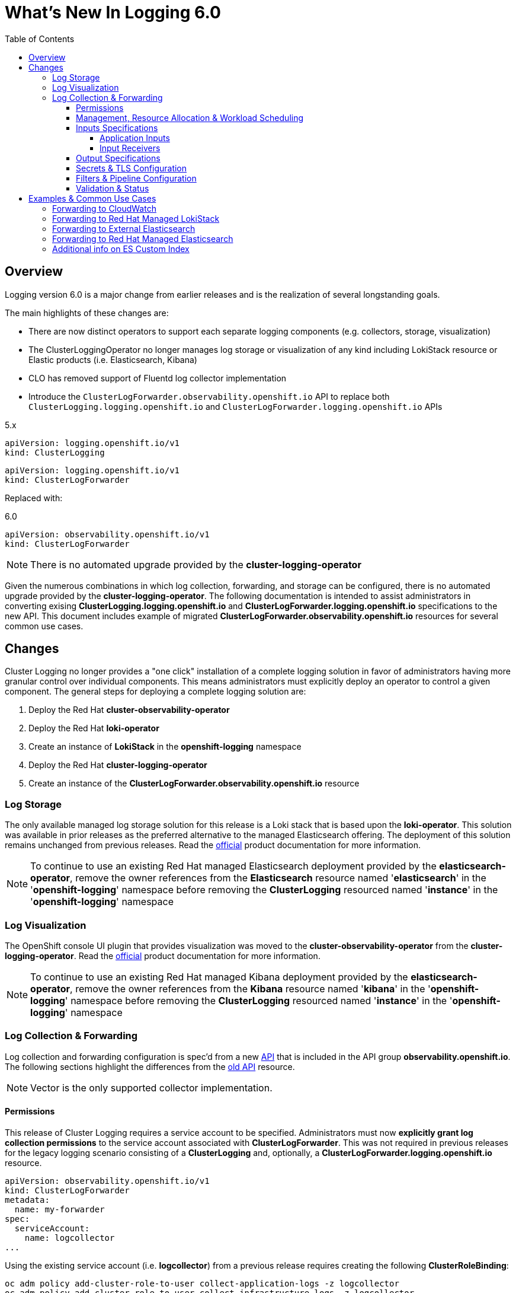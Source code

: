 :toc:
:toclevels: 4

= What's New In Logging 6.0

== Overview
Logging version 6.0 is a major change from earlier releases and is the realization of several longstanding goals.

The main highlights of these changes are:

* There are now distinct operators to support each separate logging components (e.g. collectors, storage, visualization)
* The ClusterLoggingOperator no longer manages log storage or visualization of any kind including LokiStack resource or Elastic products (i.e. Elasticsearch, Kibana)
* CLO has removed support of Fluentd log collector implementation
* Introduce the `ClusterLogForwarder.observability.openshift.io` API to replace both `ClusterLogging.logging.openshift.io` and `ClusterLogForwarder.logging.openshift.io` APIs

.5.x
----
apiVersion: logging.openshift.io/v1
kind: ClusterLogging
----
----
apiVersion: logging.openshift.io/v1
kind: ClusterLogForwarder
----

Replaced with:

.6.0
----
apiVersion: observability.openshift.io/v1
kind: ClusterLogForwarder
----

NOTE: There is no automated upgrade provided by the *cluster-logging-operator*

Given the numerous combinations in which log collection, forwarding, and storage can be configured, there is no automated upgrade provided by the *cluster-logging-operator*.  The following documentation is intended to assist administrators in converting exising **ClusterLogging.logging.openshift.io** and **ClusterLogForwarder.logging.openshift.io** specifications to the new API.  This document includes example of migrated **ClusterLogForwarder.observability.openshift.io** resources for several common use cases.

== Changes

Cluster Logging no longer provides a "one click" installation of a complete logging solution in favor of administrators
having more granular control over individual components.  This means administrators must explicitly deploy an operator to control
a given component. The general steps for deploying a complete logging solution are:

1. Deploy the Red Hat **cluster-observability-operator**
2. Deploy the Red Hat **loki-operator**
3. Create an instance of **LokiStack** in the *openshift-logging* namespace
4. Deploy the Red Hat **cluster-logging-operator**
5. Create an instance of the **ClusterLogForwarder.observability.openshift.io** resource

=== Log Storage
The only available managed log storage solution for this release is a Loki stack that is based upon the **loki-operator**.  This
solution was available in prior releases as the preferred alternative to the managed Elasticsearch offering.  The deployment
of this solution remains unchanged from previous releases. Read the https://docs.openshift.com/container-platform/4.16/observability/logging/log_storage/installing-log-storage.html[official] product documentation for more information.

NOTE: To continue to use an existing Red Hat managed Elasticsearch deployment provided by the **elasticsearch-operator**,
remove the owner references from the **Elasticsearch** resource named '**elasticsearch**' in the '**openshift-logging**'
namespace before removing the **ClusterLogging** resourced named '**instance**' in the '**openshift-logging**' namespace

=== Log Visualization
The OpenShift console UI plugin that provides visualization was moved to the **cluster-observability-operator** from the
**cluster-logging-operator**. Read the https://docs.openshift.com/container-platform/4.16/observability/cluster_observability_operator/installing-the-cluster-observability-operator.html[official] product documentation
for more information.

NOTE: To continue to use an existing Red Hat managed Kibana deployment provided by the **elasticsearch-operator**,
remove the owner references from the **Kibana** resource named '**kibana**' in the '**openshift-logging**'
namespace before removing the **ClusterLogging** resourced named '**instance**' in the '**openshift-logging**' namespace

=== Log Collection & Forwarding

Log collection and forwarding configuration is spec'd from a new link:../../reference/operator/api_observability_v1.adoc[API]
that is included in the API group **observability.openshift.io**. The following sections highlight the differences from the
https://github.com/openshift/cluster-logging-operator/blob/release-5.9/docs/reference/operator/api.adoc[old API] resource.

NOTE: Vector is the only supported collector implementation.

==== Permissions

This release of Cluster Logging requires a service account to be specified.  Administrators must now *explicitly grant log collection permissions* to the service account associated with *ClusterLogForwarder*.  This was not required in previous releases for the legacy logging scenario consisting of a *ClusterLogging* and, optionally, a *ClusterLogForwarder.logging.openshift.io* resource.

[source, yaml]
----
apiVersion: observability.openshift.io/v1
kind: ClusterLogForwarder
metadata:
  name: my-forwarder
spec:
  serviceAccount:
    name: logcollector
...
----
Using the existing service account (i.e. *logcollector*) from a previous release requires creating the following *ClusterRoleBinding*:

----
oc adm policy add-cluster-role-to-user collect-application-logs -z logcollector
oc adm policy add-cluster-role-to-user collect-infrastructure-logs -z logcollector
----

Additionally, create the following *ClusterRoleBinding* if collecting audit logs:

----
oc adm policy add-cluster-role-to-user collect-audit-logs -z logcollector
----

==== Management, Resource Allocation & Workload Scheduling
Configuration of the management state (i.e. managed, unmanaged), resource request and limits, tolerations, and node selection
are part of the new ClusterLogForwarder API.

.Previously part of the resource *ClusterLogging* (v5.9)
[source, yaml]
----
apiVersion: logging.openshift.io/v1
kind: ClusterLogging
metadata:
  name: instance
spec:
  managementState: Managed
  collection:
    resources:
      limits: {}
      requests: {}
    nodeSelector: {}
    tolerations: {}
----
.Now part of v6.0 *ClusterLogForwarder* along with inputs, outputs, filters and pipelines
[source, yaml]
----
apiVersion: observability.openshift.io/v1
kind: ClusterLogForwarder
metadata:
  name: instance
spec:
  managementState: Managed
  collector:
    resources:
      limits: {}
      requests: {}
    nodeSelector: {}
    tolerations: {}
...
----

==== Inputs Specifications

The input spec is an optional part of the *ClusterLogForwarder* spec where administrators can continue to use the pre-defined values of *application*, *infrastructure*, and *audit* to collect those sources.
See the https://github.com/openshift/cluster-logging-operator/blob/master/docs/reference/operator/api_observability_v1.adoc#specinputs[Input Spec] document for definitions of these values.
The spec, otherwise, has largely remained unchanged.

===== Application Inputs
Simplified namespace and container inclusion and exclusions are now collapsed into a single field

.v5.9 (Previous)
[source, yaml]
----
...
spec:
  inputs:
  - name: app-logs
    type: application
    application:
      namespaces:
      - foo
      - bar
      includes:
      - namespace: my-important
        container: main
      excludes:
      - container: too-verbose
...
----

.v6.0 Simplified Grouping of Includes and Excludes (New)
[source, yaml]
----
...
spec:
  inputs:
  - name: app-logs
    type: application
    application:
      includes:
      - namespace: foo
      - namespace: bar
      - namespace: my-important
        container: main
      excludes:
      - container: too-verbose
...
----

NOTE: *application*, *infrastructure*, and *audit* are reserved words and can not be used for the name when defining an input

===== Input Receivers

Input receivers now require explicit configuration of the `type` and `port` at the receiver level

.v5.9 (Previous)
[source, yaml]
----
...
spec:
  inputs:
  - name: an-http
    receiver:
      http:
        port: 8443
        format: kubeAPIAudit
  - name: a-syslog
    receiver:
      type: syslog
      syslog:
        port: 9442
...
----

.v6.0 Explicit Type and Port (New)
[source, yaml]
----
...
spec:
  inputs:
  - name: an-http
    type: receiver
    receiver:
      type: http
      port: 8443
      http:
        format: kubeAPIAudit
  - name: a-syslog
    type: receiver
    receiver:
      type: syslog
      port: 9442
...
----

==== Output Specifications

The high-level output spec changes:

* Moves URL to each output type spec
* Moves tuning to each output type spec
* Separates TLS from authentication
* Requires explicit configuration of keys and secret/configmap for TLS and authentication

==== Secrets & TLS Configuration
Secrets and TLS configuration are separated into `authentication` and `tls` configuration for each output.
They are now explicitly defined instead of relying upon administrators to specify secrets with recognized https://github.com/openshift/cluster-logging-operator/blob/release-5.9/docs/reference/operator/secrets.adoc[keys].

NOTE: The new configuration requires administrators to understand the previously recognized keys in order to continue to use the existing secrets.

.v6.0 Output Authentication and TLS Example
[source, yaml]
----
...
spec:
  outputs:
  - name: my-output
    type: http
    http:
      url: https://my-secure-output:8080
    authentication:
      password:
        key: pass
        secretName: my-secret
      username:
        key: user
        secretName: my-secret
    tls:
      ca:
        key: ca-bundle.crt
        secretName: collector
      certificate:
        key: tls.crt
        secretName: collector
      key:
        key: tls.key
        secretName: collector
...
----

.v6.0 Authentication using ServiceAccount token
[source,yaml]
----
...
spec:
  outputs:
  - name: my-output
    type: http
    http:
      url: https://my-secure-output:8080
    authentication:
      token:
        from: serviceAccount
    tls:
      ca:
        key: service-ca.crt
        configMapName: openshift-service-ca.crt
...
----

==== Filters & Pipeline Configuration

All attributes of pipelines in previous releases have been converted to filters in this release.
Individual filters are defined in the "filters" spec and referenced by a pipeline

.v5.9 Filters (Previous)
[source, yaml]
----
...
spec:
  pipelines:
  - name: app-logs
    detectMultilineErrors: true
    parse: json
    labels:
      foo: bar
...
----

.v6.0 Filter and Pipeline Spec (New)
[source, yaml]
----
...
spec:
  filters:
  - name: my-multiline
    type: detectMultilineException
  - name: my-parse
    type: parse
  - name: my-labels
    type: openshiftLabels
    openshiftLabels:
      foo: bar
  pipelines:
  - name: app-logs
    filterRefs:
    - my-multiline
    - my-parse
    - my-labels
...
----
NOTE: Drop filter, Prune filter and KubeAPIAudit filters remain unchanged

[source, yaml]
----
...
spec:
  filters:
  - name: drop-debug-logs
    type: drop
    drop:
    - test:
      - field: .level
        matches: debug
  - name: prune-fields
    type: prune
    prune:
      in:
      - .kubernetes.labels.foobar
      notIn:
      - .message
  - name: audit-logs
    type: kubeAPIAudit
    kubeAPIAudit:
      omitResponseCodes:
      - 404
      - 409
...
----


==== Validation & Status
Most validations are now enforced when a resource is created or updated which provides immediate feedback.  This is
a departure from previous releases where all validation occurred post creation requiring inspection of the resource status location.  Some validation still occurs post resource creation for cases where is not possible to do so at creation or update time.

Instances of the **ClusterLogForwarder.observability.openshift.io** must satisfy the following before
the operator will deploy the log collector:

- *Resource Status Conditions:* `Authorized, Valid, Ready`

- *Spec Validations:* `Filters, Inputs, Outputs, Pipelines`

All must evaluate to `status: "True"`

.v6.0 Status "True" Conditions Example
[source, yaml]
----
...
status:
  conditions:
  - message: "permitted to collect log types: [application]"
    reason: ClusterRoleExists
    status: "True"
    type: observability.openshift.io/Authorized
  - message: ""
    reason: ValidationSuccess
    status: "True"
    type: observability.openshift.io/Valid
  - message: ""
    status: "True"
    type: observability.openshift.io/Ready
  filterConditions:
  - message: filter "my-parse" is valid
    reason: ValidationSuccess
    status: "True"
    type: observability.openshift.io/ValidFilter-my-parse
  inputConditions:
  - message: input "application" is valid
    reason: ValidationSuccess
    status: "True"
    type: observability.openshift.io/ValidInput-application
  outputConditions:
  - message: output "rh-loki" is valid
    reason: ValidationSuccess
    status: "True"
    type: observability.openshift.io/ValidOutput-rh-loki
  pipelineConditions:
  - message: pipeline "app-logs" is valid
    reason: ValidationSuccess
    status: "True"
    type: observability.openshift.io/ValidPipeline-app-logs
...
----

NOTE: Conditions that have a "status" other than "True" will provide information identifying the failure.

.6.0 Status "False" Example
[source, yaml]
----
...
status:
  conditions:
  - message: insufficient permissions on service account, not authorized to collect 'application' logs
    reason: ClusterRoleMissing
    status: "False"
    type: observability.openshift.io/Authorized
  - message: ""
    reason: ValidationFailure
    status: "False"
    type: Ready
...
----

== Examples & Common Use Cases

=== Forwarding to CloudWatch
====
.Complete spec using long-lived static credentials from a secret
[source, yaml]
----
apiVersion: observability.openshift.io/v1
kind: ClusterLogForwarder
metadata:
  name: my-forwarder
spec:
  serviceAccount:
    name: my-account
  outputs:
  - name: my-cw
    type: cloudwatch
    cloudwatch:
      groupName: my-cluster-{.log_type||"unknown"}
      region: us-east-1
      authentication:
        type: awsAccessKey
        awsAccessKey:
          keyId:
            secretName: cw-secret
            key: aws_access_key_id
          keySecret:
            secretName: cw-secret
            key: aws_secret_access_key
  pipelines:
  - name: my-cw-logs
    inputRefs:
      - application
      - infrastructure
    outputRefs:
      - my-cw
----
.Alternative CW Auth snippet using short-lived token (SA Token)
[source, yaml]
----
...
    cloudwatch:
      authentication:
        type: iamRole
        iamRole:
          roleARN:
            secretName: role-for-sts
            key: credentials
          token:
            from: serviceAccount
...
----
.Alternative CW Auth snippet using role and static token (Self-Generated Token)
[source, yaml]
----
...
    cloudwatch:
      authentication:
        type: iamRole
        iamRole:
          roleARN:
            secretName: role-for-sts
            key: credentials
          token:
            from: secret
            secret:
              key: token
              name: cw-token
...
----
====


=== Forwarding to Red Hat Managed LokiStack
====
.Complete spec using service account authentication and tls
[source,yaml]
----
apiVersion: observability.openshift.io/v1
kind: ClusterLogForwarder
metadata:
  name: my-forwarder
spec:
  serviceAccount:
    name: my-user
  outputs:
  - name: default-lokistack
    type: lokiStack
    lokiStack:
      target:
        name: logging-loki
        namespace: openshift-logging
      authentication:
        token:
          from: serviceAccount
    tls:
      ca:
        key: service-ca.crt
        configMapName: openshift-service-ca.crt
  pipelines:
  - name: my-pipeline
    outputRefs:
    - default-lokistack
    inputRefs:
    - application
    - infrastructure
    - audit
----
====


=== Forwarding to External Elasticsearch
====
.Complete spec including url, version and custom index
[source, yaml]
----
apiVersion: observability.openshift.io/v1
kind: ClusterLogForwarder
metadata:
  name: my-forwarder
spec:
  serviceAccount:
    name: my-user
  outputs:
  - name: es-external
    type: elasticsearch
    elasticsearch:
      url: https://external-es-service:9200
      version: 8
      index: '{.log_type||"nologformat"}-write'
    tls:
      ca:
        key: bundle.crt
        secretName: my-tls-secret
      certificate:
        key: tls.crt
        secretName: my-tls-secret
      key:
        key: tls.key
        secretName: my-tls-secret
  filters:
  - name: my-parse
    type: parse
  pipelines:
  - name: my-pipeline
    inputRefs:
    - application
    - infrastructure
    filterRefs:
    - my-parse
    outputRefs:
    - es-external
----
`index` can be a combination of dynamic and static values. Dynamic values are enclosed in curly brackets `{}`
and MUST end with a "quoted" static fallback value separated with `||`.

More details use: `oc explain clf.spec.outputs.elasticsearch.index`

NOTE: In this example, application logs are written to the 'application-write' and 'infrastructure-write' index.
Previous versions without the `index` spec, would have instead written to 'app-write' and 'infra-write'.
====


=== Forwarding to Red Hat Managed Elasticsearch
====
.Complete spec including url, version and index values from labels
[source, yaml]
----
apiVersion: observability.openshift.io/v1
kind: ClusterLogForwarder
metadata:
  name: my-forwarder
spec:
  serviceAccount:
    name: logcollector
  outputs:
  - name: es-output-by-label # <1>
    type: elasticsearch
    elasticsearch:
      url: https://elasticsearch:9200
      version: 6
      index: '{.openshift.label.my-log-index||"app"}-write' # <2>
    tls:
      ca:
        key: ca-bundle.crt
        secretName: collector
      certificate:
        key: tls.crt
        secretName: collector
      key:
        key: tls.key
        secretName: collector
  filters:
  - name: my-parse
    type: parse
  - name: my-app-label # <3>
    type: openshiftLabels
    openshiftLabels:
      my-log-index: app
  - name: my-infra-label # <4>
    type: openshiftLabels
    openshiftLabels:
      my-log-index: infra
  pipelines:
  - name: my-app # <5>
    inputRefs:
    - application
    filterRefs:
    - my-parse
    - my-app-label
    outputRefs:
    - es-output-by-label
  - name: my-infra # <6>
    inputRefs:
    - infrastructure
    filterRefs:
    - my-parse
    - my-infra-label
    outputRefs:
    - es-output-by-label
----
. `es-output-by-label` is the output used in both pipelines
. `index` is set to read the value from `.openshift.label.my-log-index` and prepend to the string "-write" or fallback to "app-write"
. `my-app-label` filter is used to set the label "my-log-index:app" in the pipeline
. `my-infra-label` filter is used to set the label "my-log-index:infra" in the pipeline
. pipeline `my-app` includes application logs and labels them `app`
. pipeline `my-infra` includes infrastructure logs and labels them `infra`

NOTE: In order to forward logs to the default RH-managed Elasticsearch, the `index` values must be one of `app-write`, `infra-write` or `audit-write`.
This is achieved by adding a label (filter) to each pipeline, and setting the label value to the corresponding input type.
====

=== Additional info on ES Custom Index
====
Custom ES indices in v5.9 was achieved via `structuredTypeKey` and `structuredTypeName` options

.v5.9 Snippet (Previous)
[source, yaml]
----
...
spec:
  outputs:
    - name: default
      type: elasticsearch
      elasticsearch:
        structuredTypeKey: kubernetes.namespace_name
        structuredTypeName: nologformat
...
----
.v6.0 Custom Index Snippet (New)
[source, yaml]
----
...
spec:
  outputs:
  - name: es-output
    type: elasticsearch
    elasticsearch:
      url: https://elasticsearch:9200
      version: 6
      index: '{ .kubernetes.namespace_name || "nologformat" }' # <1>
...
----
. `index` is set to read the field value `.kubernetes.namespace_name` and falls back to "nologformat" if not found

====